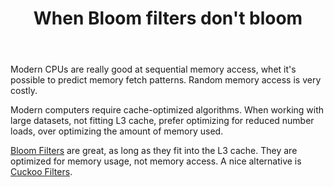 #+TITLE: When Bloom filters don't bloom
#+ROAM_KEY: https://blog.cloudflare.com/when-bloom-filters-dont-bloom/

Modern CPUs are really good at sequential memory access, whet it's
possible to predict memory fetch patterns. Random memory access is
very costly.

Modern computers require cache-optimized algorithms. When working with
large datasets, not fitting L3 cache, prefer optimizing for reduced
number loads, over optimizing the amount of memory used.

[[file:20200227141922_bloom_filter.org][Bloom Filters]] are great, as long as they fit into the L3 cache. They
are optimized for memory usage, not memory access. A nice alternative
is [[file:cuckoo_filters.org][Cuckoo Filters]].
